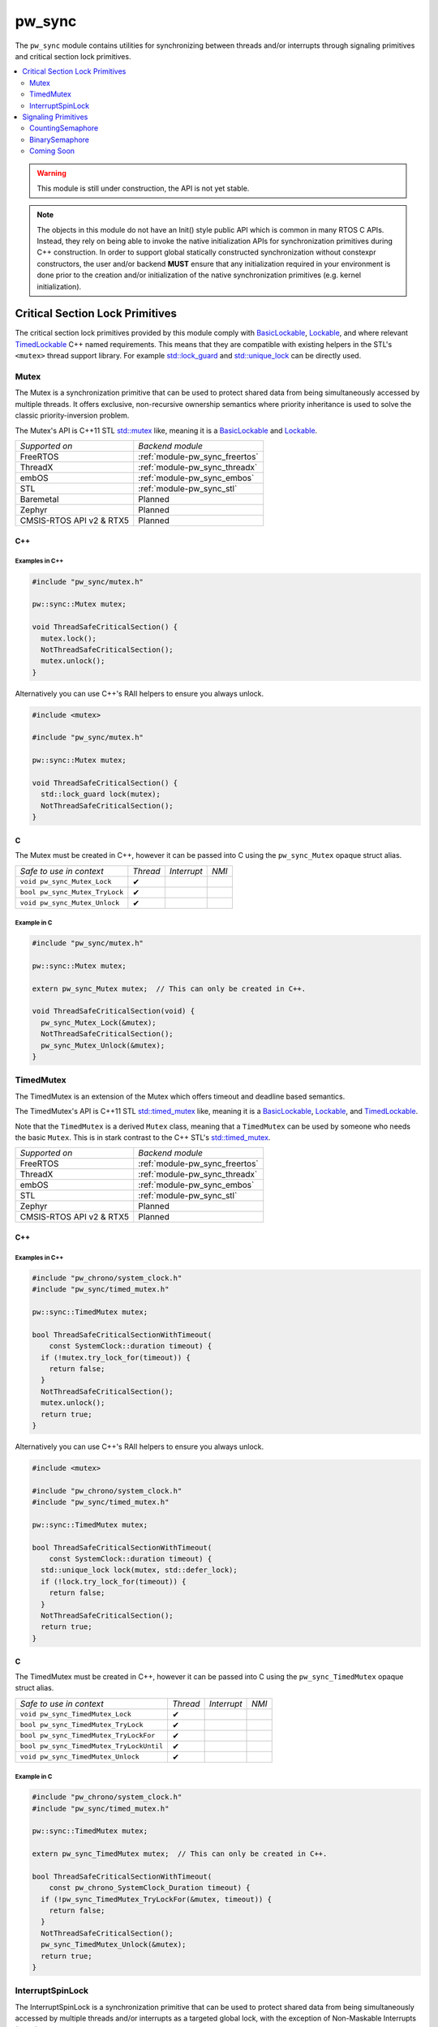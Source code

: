 .. _module-pw_sync:

=======
pw_sync
=======
The ``pw_sync`` module contains utilities for synchronizing between threads
and/or interrupts through signaling primitives and critical section lock
primitives.

.. contents::
   :local:
   :depth: 2

.. Warning::
  This module is still under construction, the API is not yet stable.

.. Note::
  The objects in this module do not have an Init() style public API which is
  common in many RTOS C APIs. Instead, they rely on being able to invoke the
  native initialization APIs for synchronization primitives during C++
  construction.
  In order to support global statically constructed synchronization without
  constexpr constructors, the user and/or backend **MUST** ensure that any
  initialization required in your environment is done prior to the creation
  and/or initialization of the native synchronization primitives
  (e.g. kernel initialization).

--------------------------------
Critical Section Lock Primitives
--------------------------------
The critical section lock primitives provided by this module comply with
`BasicLockable <https://en.cppreference.com/w/cpp/named_req/BasicLockable>`_,
`Lockable <https://en.cppreference.com/w/cpp/named_req/Lockable>`_, and where
relevant
`TimedLockable <https://en.cppreference.com/w/cpp/named_req/TimedLockable>`_ C++
named requirements. This means that they are compatible with existing helpers in
the STL's ``<mutex>`` thread support library. For example `std::lock_guard <https://en.cppreference.com/w/cpp/thread/lock_guard>`_
and `std::unique_lock <https://en.cppreference.com/w/cpp/thread/unique_lock>`_ can be directly used.

Mutex
=====
The Mutex is a synchronization primitive that can be used to protect shared data
from being simultaneously accessed by multiple threads. It offers exclusive,
non-recursive ownership semantics where priority inheritance is used to solve
the classic priority-inversion problem.

The Mutex's API is C++11 STL
`std::mutex <https://en.cppreference.com/w/cpp/thread/mutex>`_ like,
meaning it is a
`BasicLockable <https://en.cppreference.com/w/cpp/named_req/BasicLockable>`_
and `Lockable <https://en.cppreference.com/w/cpp/named_req/Lockable>`_.

.. list-table::

  * - *Supported on*
    - *Backend module*
  * - FreeRTOS
    - :ref:`module-pw_sync_freertos`
  * - ThreadX
    - :ref:`module-pw_sync_threadx`
  * - embOS
    - :ref:`module-pw_sync_embos`
  * - STL
    - :ref:`module-pw_sync_stl`
  * - Baremetal
    - Planned
  * - Zephyr
    - Planned
  * - CMSIS-RTOS API v2 & RTX5
    - Planned

C++
---
.. cpp:class:: pw::sync::Mutex

  .. cpp:function:: void lock()

     Locks the mutex, blocking indefinitely. Failures are fatal.

     **Precondition:** The lock isn't already held by this thread. Recursive
     locking is undefined behavior.

  .. cpp:function:: bool try_lock()

     Attempts to lock the mutex in a non-blocking manner.
     Returns true if the mutex was successfully acquired.

     **Precondition:** The lock isn't already held by this thread. Recursive
     locking is undefined behavior.

  .. cpp:function:: void unlock()

     Unlocks the mutex. Failures are fatal.

     **Precondition:** The mutex is held by this thread.


  .. list-table::

    * - *Safe to use in context*
      - *Thread*
      - *Interrupt*
      - *NMI*
    * - ``Mutex::Mutex``
      - ✔
      -
      -
    * - ``Mutex::~Mutex``
      - ✔
      -
      -
    * - ``void Mutex::lock``
      - ✔
      -
      -
    * - ``bool Mutex::try_lock``
      - ✔
      -
      -
    * - ``void Mutex::unlock``
      - ✔
      -
      -

Examples in C++
^^^^^^^^^^^^^^^
.. code-block:: cpp

  #include "pw_sync/mutex.h"

  pw::sync::Mutex mutex;

  void ThreadSafeCriticalSection() {
    mutex.lock();
    NotThreadSafeCriticalSection();
    mutex.unlock();
  }


Alternatively you can use C++'s RAII helpers to ensure you always unlock.

.. code-block:: cpp

  #include <mutex>

  #include "pw_sync/mutex.h"

  pw::sync::Mutex mutex;

  void ThreadSafeCriticalSection() {
    std::lock_guard lock(mutex);
    NotThreadSafeCriticalSection();
  }


C
-
The Mutex must be created in C++, however it can be passed into C using the
``pw_sync_Mutex`` opaque struct alias.

.. cpp:function:: void pw_sync_Mutex_Lock(pw_sync_Mutex* mutex)

  Invokes the ``Mutex::lock`` member function on the given ``mutex``.

.. cpp:function:: bool pw_sync_Mutex_TryLock(pw_sync_Mutex* mutex)

  Invokes the ``Mutex::try_lock`` member function on the given ``mutex``.

.. cpp:function:: void pw_sync_Mutex_Unlock(pw_sync_Mutex* mutex)

  Invokes the ``Mutex::unlock`` member function on the given ``mutex``.

.. list-table::

  * - *Safe to use in context*
    - *Thread*
    - *Interrupt*
    - *NMI*
  * - ``void pw_sync_Mutex_Lock``
    - ✔
    -
    -
  * - ``bool pw_sync_Mutex_TryLock``
    - ✔
    -
    -
  * - ``void pw_sync_Mutex_Unlock``
    - ✔
    -
    -

Example in C
^^^^^^^^^^^^
.. code-block:: cpp

  #include "pw_sync/mutex.h"

  pw::sync::Mutex mutex;

  extern pw_sync_Mutex mutex;  // This can only be created in C++.

  void ThreadSafeCriticalSection(void) {
    pw_sync_Mutex_Lock(&mutex);
    NotThreadSafeCriticalSection();
    pw_sync_Mutex_Unlock(&mutex);
  }

TimedMutex
==========
The TimedMutex is an extension of the Mutex which offers timeout and deadline
based semantics.

The TimedMutex's API is C++11 STL
`std::timed_mutex <https://en.cppreference.com/w/cpp/thread/timed_mutex>`_ like,
meaning it is a
`BasicLockable <https://en.cppreference.com/w/cpp/named_req/BasicLockable>`_,
`Lockable <https://en.cppreference.com/w/cpp/named_req/Lockable>`_, and
`TimedLockable <https://en.cppreference.com/w/cpp/named_req/TimedLockable>`_.

Note that the ``TimedMutex`` is a derived ``Mutex`` class, meaning that
a ``TimedMutex`` can be used by someone who needs the basic ``Mutex``. This is
in stark contrast to the C++ STL's
`std::timed_mutex <https://en.cppreference.com/w/cpp/thread/timed_mutex>`_.


.. list-table::

  * - *Supported on*
    - *Backend module*
  * - FreeRTOS
    - :ref:`module-pw_sync_freertos`
  * - ThreadX
    - :ref:`module-pw_sync_threadx`
  * - embOS
    - :ref:`module-pw_sync_embos`
  * - STL
    - :ref:`module-pw_sync_stl`
  * - Zephyr
    - Planned
  * - CMSIS-RTOS API v2 & RTX5
    - Planned

C++
---
.. cpp:class:: pw::sync::TimedMutex

  .. cpp:function:: void lock()

     Locks the mutex, blocking indefinitely. Failures are fatal.

     **Precondition:** The lock isn't already held by this thread. Recursive
     locking is undefined behavior.

  .. cpp:function:: bool try_lock()

     Attempts to lock the mutex in a non-blocking manner.
     Returns true if the mutex was successfully acquired.

     **Precondition:** The lock isn't already held by this thread. Recursive
     locking is undefined behavior.

  .. cpp:function:: bool try_lock_for(chrono::SystemClock::duration for_at_least)

     Attempts to lock the mutex where, if needed, blocking for at least the
     specified duration.
     Returns true if the mutex was successfully acquired.

     **Precondition:** The lock isn't already held by this thread. Recursive
     locking is undefined behavior.

  .. cpp:function:: bool try_lock_until(chrono::SystemClock::time_point until_at_least)

     Attempts to lock the mutex where, if needed, blocking until at least the
     specified time_point.
     Returns true if the mutex was successfully acquired.

     **Precondition:** The lock isn't already held by this thread. Recursive
     locking is undefined behavior.

  .. cpp:function:: void unlock()

     Unlocks the mutex. Failures are fatal.

     **Precondition:** The mutex is held by this thread.


  .. list-table::

    * - *Safe to use in context*
      - *Thread*
      - *Interrupt*
      - *NMI*
    * - ``TimedMutex::TimedMutex``
      - ✔
      -
      -
    * - ``TimedMutex::~TimedMutex``
      - ✔
      -
      -
    * - ``void TimedMutex::lock``
      - ✔
      -
      -
    * - ``bool TimedMutex::try_lock``
      - ✔
      -
      -
    * - ``bool TimedMutex::try_lock_for``
      - ✔
      -
      -
    * - ``bool TimedMutex::try_lock_until``
      - ✔
      -
      -
    * - ``void TimedMutex::unlock``
      - ✔
      -
      -

Examples in C++
^^^^^^^^^^^^^^^
.. code-block:: cpp

  #include "pw_chrono/system_clock.h"
  #include "pw_sync/timed_mutex.h"

  pw::sync::TimedMutex mutex;

  bool ThreadSafeCriticalSectionWithTimeout(
      const SystemClock::duration timeout) {
    if (!mutex.try_lock_for(timeout)) {
      return false;
    }
    NotThreadSafeCriticalSection();
    mutex.unlock();
    return true;
  }


Alternatively you can use C++'s RAII helpers to ensure you always unlock.

.. code-block:: cpp

  #include <mutex>

  #include "pw_chrono/system_clock.h"
  #include "pw_sync/timed_mutex.h"

  pw::sync::TimedMutex mutex;

  bool ThreadSafeCriticalSectionWithTimeout(
      const SystemClock::duration timeout) {
    std::unique_lock lock(mutex, std::defer_lock);
    if (!lock.try_lock_for(timeout)) {
      return false;
    }
    NotThreadSafeCriticalSection();
    return true;
  }



C
-
The TimedMutex must be created in C++, however it can be passed into C using the
``pw_sync_TimedMutex`` opaque struct alias.

.. cpp:function:: void pw_sync_TimedMutex_Lock(pw_sync_TimedMutex* mutex)

  Invokes the ``TimedMutex::lock`` member function on the given ``mutex``.

.. cpp:function:: bool pw_sync_TimedMutex_TryLock(pw_sync_TimedMutex* mutex)

  Invokes the ``TimedMutex::try_lock`` member function on the given ``mutex``.

.. cpp:function:: bool pw_sync_TimedMutex_TryLockFor(pw_sync_TimedMutex* mutex, pw_chrono_SystemClock_Duration for_at_least)

  Invokes the ``TimedMutex::try_lock_for`` member function on the given ``mutex``.

.. cpp:function:: bool pw_sync_TimedMutex_TryLockUntil(pw_sync_TimedMutex* mutex, pw_chrono_SystemClock_TimePoint until_at_least)

  Invokes the ``TimedMutex::try_lock_until`` member function on the given ``mutex``.

.. cpp:function:: void pw_sync_TimedMutex_Unlock(pw_sync_TimedMutex* mutex)

  Invokes the ``TimedMutex::unlock`` member function on the given ``mutex``.

.. list-table::

  * - *Safe to use in context*
    - *Thread*
    - *Interrupt*
    - *NMI*
  * - ``void pw_sync_TimedMutex_Lock``
    - ✔
    -
    -
  * - ``bool pw_sync_TimedMutex_TryLock``
    - ✔
    -
    -
  * - ``bool pw_sync_TimedMutex_TryLockFor``
    - ✔
    -
    -
  * - ``bool pw_sync_TimedMutex_TryLockUntil``
    - ✔
    -
    -
  * - ``void pw_sync_TimedMutex_Unlock``
    - ✔
    -
    -

Example in C
^^^^^^^^^^^^
.. code-block:: cpp

  #include "pw_chrono/system_clock.h"
  #include "pw_sync/timed_mutex.h"

  pw::sync::TimedMutex mutex;

  extern pw_sync_TimedMutex mutex;  // This can only be created in C++.

  bool ThreadSafeCriticalSectionWithTimeout(
      const pw_chrono_SystemClock_Duration timeout) {
    if (!pw_sync_TimedMutex_TryLockFor(&mutex, timeout)) {
      return false;
    }
    NotThreadSafeCriticalSection();
    pw_sync_TimedMutex_Unlock(&mutex);
    return true;
  }


InterruptSpinLock
=================
The InterruptSpinLock is a synchronization primitive that can be used to protect
shared data from being simultaneously accessed by multiple threads and/or
interrupts as a targeted global lock, with the exception of Non-Maskable
Interrupts (NMIs). It offers exclusive, non-recursive ownership semantics where
IRQs up to a backend defined level of "NMIs" will be masked to solve
priority-inversion.

This InterruptSpinLock relies on built-in local interrupt masking to make it
interrupt safe without requiring the caller to separately mask and unmask
interrupts when using this primitive.

Unlike global interrupt locks, this also works safely and efficiently on SMP
systems. On systems which are not SMP, spinning is not required but some state
may still be used to detect recursion.

The InterruptSpinLock is a
`BasicLockable <https://en.cppreference.com/w/cpp/named_req/BasicLockable>`_
and
`Lockable <https://en.cppreference.com/w/cpp/named_req/Lockable>`_.

.. list-table::

  * - *Supported on*
    - *Backend module*
  * - FreeRTOS
    - :ref:`module-pw_sync_freertos`
  * - ThreadX
    - :ref:`module-pw_sync_threadx`
  * - embOS
    - :ref:`module-pw_sync_embos`
  * - STL
    - :ref:`module-pw_sync_stl`
  * - Baremetal
    - Planned, not ready for use
  * - Zephyr
    - Planned
  * - CMSIS-RTOS API v2 & RTX5
    - Planned

C++
---
.. cpp:class:: pw::sync::InterruptSpinLock

  .. cpp:function:: void lock()

      Locks the spinlock, blocking indefinitely. Failures are fatal.

      **Precondition:** Recursive locking is undefined behavior.

  .. cpp:function:: bool try_lock()

      Attempts to lock the spinlock in a non-blocking manner.
      Returns true if the spinlock was successfully acquired.

      **Precondition:** Recursive locking is undefined behavior.

  .. cpp:function:: void unlock()

     Unlocks the mutex. Failures are fatal.

     **Precondition:** The spinlock is held by the caller.

  .. list-table::

    * - *Safe to use in context*
      - *Thread*
      - *Interrupt*
      - *NMI*
    * - ``InterruptSpinLock::InterruptSpinLock``
      - ✔
      - ✔
      -
    * - ``InterruptSpinLock::~InterruptSpinLock``
      - ✔
      - ✔
      -
    * - ``void InterruptSpinLock::lock``
      - ✔
      - ✔
      -
    * - ``bool InterruptSpinLock::try_lock``
      - ✔
      - ✔
      -
    * - ``void InterruptSpinLock::unlock``
      - ✔
      - ✔
      -

Examples in C++
^^^^^^^^^^^^^^^
.. code-block:: cpp

  #include "pw_sync/interrupt_spin_lock.h"

  pw::sync::InterruptSpinLock interrupt_spin_lock;

  void InterruptSafeCriticalSection() {
    interrupt_spin_lock.lock();
    NotThreadSafeCriticalSection();
    interrupt_spin_lock.unlock();
  }


Alternatively you can use C++'s RAII helpers to ensure you always unlock.

.. code-block:: cpp

  #include <mutex>

  #include "pw_sync/interrupt_spin_lock.h"

  pw::sync::InterruptSpinLock interrupt_spin_lock;

  void InterruptSafeCriticalSection() {
    std::lock_guard lock(interrupt_spin_lock);
    NotThreadSafeCriticalSection();
  }


C
-
The InterruptSpinLock must be created in C++, however it can be passed into C using the
``pw_sync_InterruptSpinLock`` opaque struct alias.

.. cpp:function:: void pw_sync_InterruptSpinLock_Lock(pw_sync_InterruptSpinLock* interrupt_spin_lock)

  Invokes the ``InterruptSpinLock::lock`` member function on the given ``interrupt_spin_lock``.

.. cpp:function:: bool pw_sync_InterruptSpinLock_TryLock(pw_sync_InterruptSpinLock* interrupt_spin_lock)

  Invokes the ``InterruptSpinLock::try_lock`` member function on the given ``interrupt_spin_lock``.

.. cpp:function:: void pw_sync_InterruptSpinLock_Unlock(pw_sync_InterruptSpinLock* interrupt_spin_lock)

  Invokes the ``InterruptSpinLock::unlock`` member function on the given ``interrupt_spin_lock``.

.. list-table::

  * - *Safe to use in context*
    - *Thread*
    - *Interrupt*
    - *NMI*
  * - ``void pw_sync_InterruptSpinLock_Lock``
    - ✔
    - ✔
    -
  * - ``bool pw_sync_InterruptSpinLock_TryLock``
    - ✔
    - ✔
    -
  * - ``void pw_sync_InterruptSpinLock_Unlock``
    - ✔
    - ✔
    -

Example in C
^^^^^^^^^^^^
.. code-block:: cpp

  #include "pw_chrono/system_clock.h"
  #include "pw_sync/interrupt_spin_lock.h"

  pw::sync::InterruptSpinLock interrupt_spin_lock;

  extern pw_sync_InterruptSpinLock interrupt_spin_lock;  // This can only be created in C++.

  void InterruptSafeCriticalSection(void) {
    pw_sync_InterruptSpinLock_Lock(&interrupt_spin_lock);
    NotThreadSafeCriticalSection();
    pw_sync_InterruptSpinLock_Unlock(&interrupt_spin_lock);
  }


--------------------
Signaling Primitives
--------------------

Native signaling primitives tend to vary more compared to critial section locks
across different platforms. For example, although common signaling primtives
like semaphores are in most if not all RTOSes and even POSIX, it was not in the
STL before C++20. Likewise many C++ developers are surprised that conditional
variables tend to not be natively supported on RTOSes. Although you can usually
build any signaling primitive based on other native signaling primitives, this
may come with non-trivial added overhead in ROM, RAM, and execution efficiency.

For this reason, Pigweed intends to provide some "simpler" signaling primitives
which exist to solve a narrow programming need but can be implemented as
efficiently as possible for the platform that it is used on.

This simpler but highly portable class of signaling primitives is intended to
ensure that a portability efficiency tradeoff does not have to be made up front.
For example we intend to provide a ``pw::sync::Notification`` facade which
permits a singler consumer to block until an event occurs. This should be
backed by the most efficient native primitive for a target, regardless of
whether that is a semaphore, event flag group, condition variable, or something
else.

CountingSemaphore
=================
The CountingSemaphore is a synchronization primitive that can be used for
counting events and/or resource management where receiver(s) can block on
acquire until notifier(s) signal by invoking release.

Note that unlike Mutexes, priority inheritance is not used by semaphores meaning
semaphores are subject to unbounded priority inversions. Due to this, Pigweed
does not recommend semaphores for mutual exclusion.

The CountingSemaphore is initialized to being empty or having no tokens.

The entire API is thread safe, but only a subset is interrupt safe. None of it
is NMI safe.

.. Warning::
  Releasing multiple tokens is often not natively supported, meaning you may
  end up invoking the native kernel API many times, i.e. once per token you
  are releasing!

.. list-table::

  * - *Supported on*
    - *Backend module*
  * - FreeRTOS
    - :ref:`module-pw_sync_freertos`
  * - ThreadX
    - :ref:`module-pw_sync_threadx`
  * - embOS
    - :ref:`module-pw_sync_embos`
  * - STL
    - :ref:`module-pw_sync_stl`
  * - Zephyr
    - Planned
  * - CMSIS-RTOS API v2 & RTX5
    - Planned

BinarySemaphore
===============
BinarySemaphore is a specialization of CountingSemaphore with an arbitrary token
limit of 1. Note that that ``max()`` is >= 1, meaning it may be released up to
``max()`` times but only acquired once for those N releases.

Implementations of BinarySemaphore are typically more efficient than the
default implementation of CountingSemaphore.

The BinarySemaphore is initialized to being empty or having no tokens.

The entire API is thread safe, but only a subset is interrupt safe. None of it
is NMI safe.

.. list-table::

  * - *Supported on*
    - *Backend module*
  * - FreeRTOS
    - :ref:`module-pw_sync_freertos`
  * - ThreadX
    - :ref:`module-pw_sync_threadx`
  * - embOS
    - :ref:`module-pw_sync_embos`
  * - STL
    - :ref:`module-pw_sync_stl`
  * - Zephyr
    - Planned
  * - CMSIS-RTOS API v2 & RTX5
    - Planned

Coming Soon
===========
We are intending to provide facades for:

* ``pw::sync::Notification``: A portable abstraction to allow threads to receive
  notification of a single occurrence of a single event.

* ``pw::sync::EventGroup`` A facade for a common primitive on RTOSes like
  FreeRTOS, RTX5, ThreadX, and embOS which permit threads and interrupts to
  signal up to 32 events. This permits others threads to be notified when either
  any or some combination of these events have been signaled. This is frequently
  used as an alternative to a set of binary semaphore(s). This is not supported
  natively on Zephyr.
